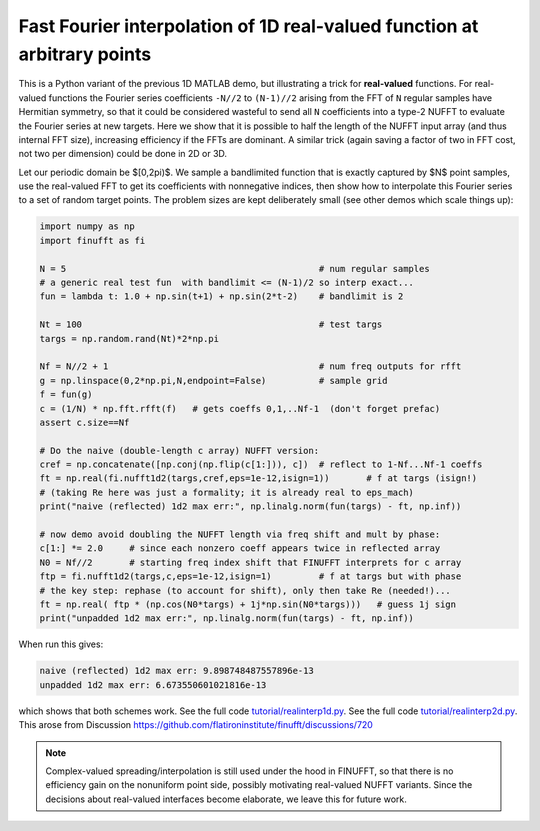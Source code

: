.. _realinterp1d:

Fast Fourier interpolation of 1D real-valued function at arbitrary points
=========================================================================

This is a Python variant of the previous 1D MATLAB demo, but illustrating
a trick for **real-valued** functions.
For real-valued functions the Fourier series coefficients
``-N//2`` to ``(N-1)//2`` arising from the FFT of ``N`` regular samples
have Hermitian symmetry,
so that it could be considered wasteful to send all ``N`` coefficients
into a type-2 NUFFT to evaluate the Fourier series at new targets.
Here we show that it is possible to half the length of the
NUFFT input array (and thus internal FFT size), increasing
efficiency if the FFTs are dominant. A similar trick (again saving a factor of two
in FFT cost, not two per dimension) could be done in 2D or 3D.

Let our periodic domain be $[0,2\pi)$.
We sample a bandlimited function that is exactly captured by $N$
point samples, use the real-valued FFT to get its coefficients
with nonnegative indices, then show how to interpolate this Fourier
series to a set of random target points. The problem sizes are kept
deliberately small (see other demos which scale things up):

.. code-block:: python

  import numpy as np
  import finufft as fi

  N = 5                                                # num regular samples
  # a generic real test fun  with bandlimit <= (N-1)/2 so interp exact...
  fun = lambda t: 1.0 + np.sin(t+1) + np.sin(2*t-2)    # bandlimit is 2

  Nt = 100                                             # test targs
  targs = np.random.rand(Nt)*2*np.pi

  Nf = N//2 + 1                                        # num freq outputs for rfft
  g = np.linspace(0,2*np.pi,N,endpoint=False)          # sample grid
  f = fun(g)
  c = (1/N) * np.fft.rfft(f)   # gets coeffs 0,1,..Nf-1  (don't forget prefac)
  assert c.size==Nf

  # Do the naive (double-length c array) NUFFT version:
  cref = np.concatenate([np.conj(np.flip(c[1:])), c])  # reflect to 1-Nf...Nf-1 coeffs
  ft = np.real(fi.nufft1d2(targs,cref,eps=1e-12,isign=1))       # f at targs (isign!)
  # (taking Re here was just a formality; it is already real to eps_mach)
  print("naive (reflected) 1d2 max err:", np.linalg.norm(fun(targs) - ft, np.inf))

  # now demo avoid doubling the NUFFT length via freq shift and mult by phase:
  c[1:] *= 2.0     # since each nonzero coeff appears twice in reflected array
  N0 = Nf//2       # starting freq index shift that FINUFFT interprets for c array
  ftp = fi.nufft1d2(targs,c,eps=1e-12,isign=1)         # f at targs but with phase
  # the key step: rephase (to account for shift), only then take Re (needed!)...
  ft = np.real( ftp * (np.cos(N0*targs) + 1j*np.sin(N0*targs)))   # guess 1j sign
  print("unpadded 1d2 max err:", np.linalg.norm(fun(targs) - ft, np.inf))

When run this gives:

.. code-block::

  naive (reflected) 1d2 max err: 9.898748487557896e-13
  unpadded 1d2 max err: 6.673550601021816e-13

which shows that both schemes work.
See the full code `tutorial/realinterp1d.py <https://github.com/flatironinstitute/finufft/blob/master/tutorial/realinterp1d.py>`_.
See the full code `tutorial/realinterp2d.py <https://github.com/flatironinstitute/finufft/blob/master/tutorial/realinterp2d.py>`_.
This arose from Discussion https://github.com/flatironinstitute/finufft/discussions/720


.. note::

    Complex-valued spreading/interpolation is still used under the hood in FINUFFT, so that there is no
    efficiency gain on the nonuniform point side,
    possibly motivating real-valued NUFFT variants. Since the decisions about
    real-valued interfaces become elaborate, we leave this for future work.

